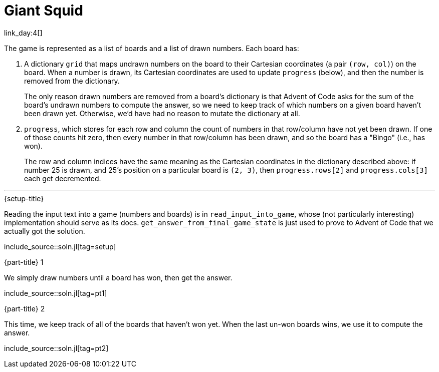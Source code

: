 = Giant Squid

link_day:4[]

The game is represented as a list of boards and a list of drawn numbers.
Each board has:

. A dictionary `grid` that maps undrawn numbers on the board to their Cartesian coordinates (a pair `(row, col)`) on the board.
When a number is drawn, its Cartesian coordinates are used to update `progress` (below), and then the number is removed from the dictionary.
+
****
The only reason drawn numbers are removed from a board's dictionary is that Advent of Code asks for the sum of the board's undrawn numbers to compute the answer, so we need to keep track of which numbers on a given board haven't been drawn yet.
Otherwise, we'd have had no reason to mutate the dictionary at all.
****

. `progress`, which stores for each row and column the count of numbers in that row/column have not yet been drawn.
If one of those counts hit zero, then every number in that row/column has been drawn, and so the board has a "Bingo" (i.e., has won).
+
The row and column indices have the same meaning as the Cartesian coordinates in the dictionary described above: if number 25 is drawn, and 25's position on a particular board is `(2, 3)`, then `progress.rows[2]` and `progress.cols[3]` each get decremented.

***

.{setup-title}
Reading the input text into a game (numbers and boards) is in `read_input_into_game`, whose (not particularly interesting) implementation should serve as its docs.
`get_answer_from_final_game_state` is just used to prove to Advent of Code that we actually got the solution.


include_source::soln.jl[tag=setup]

.{part-title} 1
We simply draw numbers until a board has won, then get the answer.

include_source::soln.jl[tag=pt1]

.{part-title} 2
This time, we keep track of all of the boards that haven't won yet.
When the last un-won boards wins, we use it to compute the answer.

include_source::soln.jl[tag=pt2]
